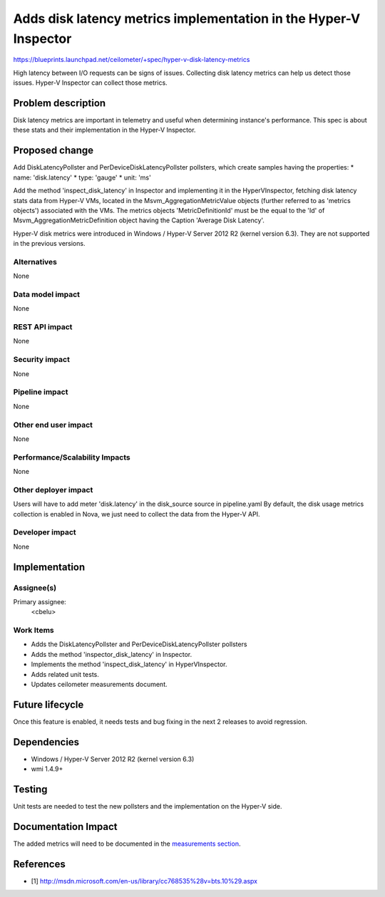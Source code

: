 ..
 This work is licensed under a Creative Commons Attribution 3.0 Unported
 License.

 http://creativecommons.org/licenses/by/3.0/legalcode

=================================================================
Adds disk latency metrics implementation in the Hyper-V Inspector
=================================================================

https://blueprints.launchpad.net/ceilometer/+spec/hyper-v-disk-latency-metrics

High latency between I/O requests can be signs of issues. Collecting disk
latency metrics can help us detect those issues. Hyper-V Inspector can collect
those metrics.

Problem description
===================

Disk latency metrics are important in telemetry and useful when determining
instance's performance. This spec is about these stats and their implementation
in the Hyper-V Inspector.

Proposed change
===============

Add DiskLatencyPollster and PerDeviceDiskLatencyPollster pollsters, which
create samples having the properties:
* name: 'disk.latency'
* type: 'gauge'
* unit: 'ms'

Add the method 'inspect_disk_latency' in Inspector and implementing it in the
HyperVInspector, fetching disk latency stats data from Hyper-V VMs, located
in the Msvm_AggregationMetricValue objects (further referred to as
'metrics objects') associated with the VMs.
The metrics objects 'MetricDefinitionId' must be the equal to the 'Id' of
Msvm_AggregationMetricDefinition object having the Caption
'Average Disk Latency'.

Hyper-V disk metrics were introduced in Windows / Hyper-V Server 2012 R2
(kernel version 6.3). They are not supported in the previous versions.

Alternatives
------------

None

Data model impact
-----------------

None

REST API impact
---------------

None

Security impact
---------------

None

Pipeline impact
---------------

None

Other end user impact
---------------------

None

Performance/Scalability Impacts
-------------------------------

None

Other deployer impact
---------------------

Users will have to add meter 'disk.latency' in the disk_source source in
pipeline.yaml
By default, the disk usage metrics collection is enabled in Nova, we just need
to collect the data from the Hyper-V API.

Developer impact
----------------

None

Implementation
==============

Assignee(s)
-----------

Primary assignee:
  <cbelu>

Work Items
----------

* Adds the DiskLatencyPollster and PerDeviceDiskLatencyPollster pollsters
* Adds the method 'inspector_disk_latency' in Inspector.
* Implements the method 'inspect_disk_latency' in HyperVInspector.
* Adds related unit tests.
* Updates ceilometer measurements document.

Future lifecycle
================

Once this feature is enabled, it needs tests and bug fixing in the next
2 releases to avoid regression.

Dependencies
============

* Windows / Hyper-V Server 2012 R2 (kernel version 6.3)
* wmi 1.4.9+

Testing
=======

Unit tests are needed to test the new pollsters and the implementation on
the Hyper-V side.

Documentation Impact
====================

The added metrics will need to be documented in the `measurements section`_.

.. _measurements section: http://docs.openstack.org/developer/ceilometer/measurements.html

References
==========

* [1] http://msdn.microsoft.com/en-us/library/cc768535%28v=bts.10%29.aspx
